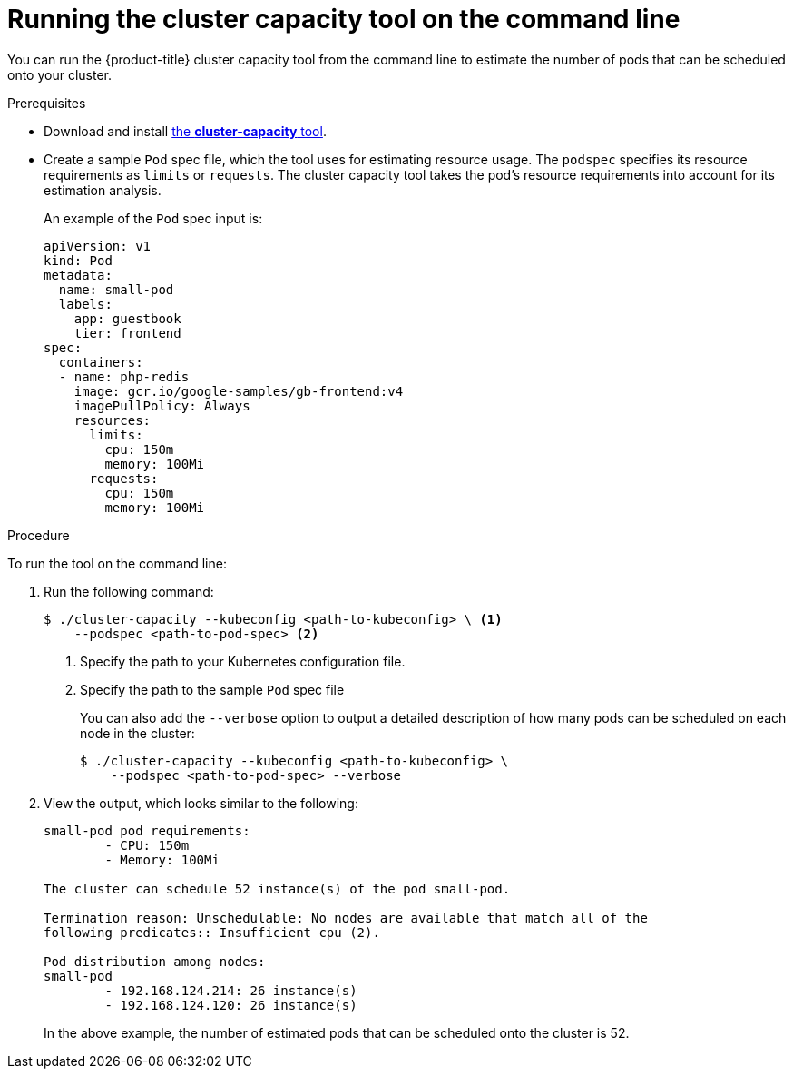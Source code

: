 // Module included in the following assemblies:
//
// * nodes/nodes-cluster-resource-levels.adoc

[id="nodes-cluster-resource-levels-command_{context}"]
= Running the cluster capacity tool on the command line

You can run the {product-title} cluster capacity tool from the command line
to estimate the number of pods that can be scheduled onto your cluster.

.Prerequisites

* Download and install link:https://github.com/kubernetes-incubator/cluster-capacity[the *cluster-capacity* tool].

* Create a sample `Pod` spec file, which the tool uses for estimating resource usage. The `podspec` specifies its resource
requirements as `limits` or `requests`. The cluster capacity tool takes the
pod's resource requirements into account for its estimation analysis.
+
An example of the `Pod` spec input is:
+
[source,yaml]
----
apiVersion: v1
kind: Pod
metadata:
  name: small-pod
  labels:
    app: guestbook
    tier: frontend
spec:
  containers:
  - name: php-redis
    image: gcr.io/google-samples/gb-frontend:v4
    imagePullPolicy: Always
    resources:
      limits:
        cpu: 150m
        memory: 100Mi
      requests:
        cpu: 150m
        memory: 100Mi
----


.Procedure

To run the tool on the command line:

. Run the following command:
+
----
$ ./cluster-capacity --kubeconfig <path-to-kubeconfig> \ <1>
    --podspec <path-to-pod-spec> <2>
----
<1> Specify the path to your Kubernetes configuration file.
<2> Specify the path to the sample `Pod` spec file
+
You can also add the `--verbose` option to output a detailed description of how
many pods can be scheduled on each node in the cluster:
+
----
$ ./cluster-capacity --kubeconfig <path-to-kubeconfig> \
    --podspec <path-to-pod-spec> --verbose
----

. View the output, which looks similar to the following:
+
----
small-pod pod requirements:
	- CPU: 150m
	- Memory: 100Mi

The cluster can schedule 52 instance(s) of the pod small-pod.

Termination reason: Unschedulable: No nodes are available that match all of the
following predicates:: Insufficient cpu (2).

Pod distribution among nodes:
small-pod
	- 192.168.124.214: 26 instance(s)
	- 192.168.124.120: 26 instance(s)
----
+
In the above example, the number of estimated pods that can be scheduled onto
the cluster is 52.
